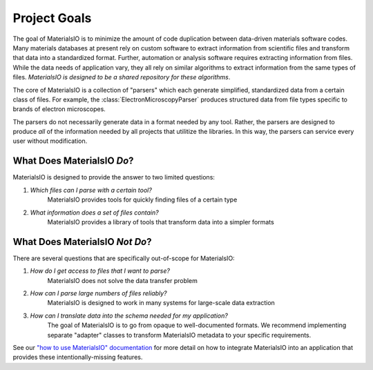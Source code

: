 Project Goals
=============

The goal of MaterialsIO is to minimize the amount of code duplication between data-driven materials software codes.
Many materials databases at present rely on custom software to extract information from scientific files and transform that data into a standardized format.
Further, automation or analysis software requires extracting information from files.
While the data needs of application vary, they all rely on similar algorithms to extract information from the same types of files.
*MaterialsIO is designed to be a shared repository for these algorithms*.

The core of MaterialsIO is a collection of "parsers" which each generate simplified, standardized data from a certain class of files.
For example, the :class:`ElectronMicroscopyParser` produces structured data from file types specific to brands of electron microscopes.

The parsers do not necessarily generate data in a format needed by any tool.
Rather, the parsers are designed to produce *all* of the information needed by all projects that utilitize the libraries.
In this way, the parsers can service every user without modification.

What Does MaterialsIO *Do*?
---------------------------

MaterialsIO is designed to provide the answer to two limited questions:

1. *Which files can I parse with a certain tool?*
    MaterialsIO provides tools for quickly finding files of a certain type

2. *What information does a set of files contain?*
    MaterialsIO provides a library of tools that transform data into a simpler formats

What Does MaterialsIO *Not Do*?
-------------------------------

There are several questions that are specifically out-of-scope for MaterialsIO:

1. *How do I get access to files that I want to parse?*
    MaterialsIO does not solve the data transfer problem
2. *How can I parse large numbers of files reliably?*
    MaterialsIO is designed to work in many systems for large-scale data extraction
3. *How can I translate data into the schema needed for my application?*
    The goal of MaterialsIO is to go from opaque to well-documented formats.
    We recommend implementing separate "adapter" classes to transform MaterialsIO metadata to your specific requirements.

See our `"how to use MaterialsIO" documentation <user-guide.html#integrating-materialsio-into-applications>`_ for more detail
on how to integrate MaterialsIO into an application that provides these intentionally-missing features.
